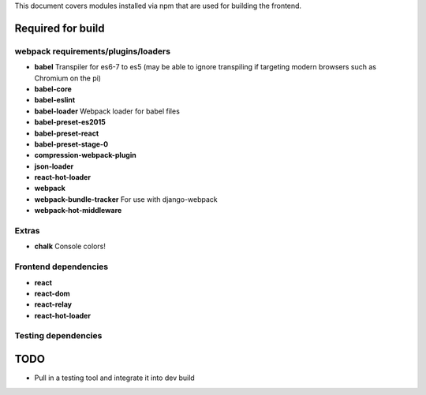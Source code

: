 This document covers modules installed via npm that are used for building the frontend.

Required for build
------------------

webpack requirements/plugins/loaders
~~~~~~~~~~~~~~~~~~~~~~~~~~~~

* **babel** Transpiler for es6-7 to es5 (may be able to ignore transpiling if targeting modern browsers such as Chromium on the pi)
* **babel-core**
* **babel-eslint**
* **babel-loader** Webpack loader for babel files
* **babel-preset-es2015**
* **babel-preset-react**
* **babel-preset-stage-0**
* **compression-webpack-plugin**
* **json-loader**
* **react-hot-loader**
* **webpack**
* **webpack-bundle-tracker** For use with django-webpack
* **webpack-hot-middleware**

Extras
~~~~~~

* **chalk** Console colors!

Frontend dependencies
~~~~~~~~~~~~~~~~~~~~~

* **react**
* **react-dom**
* **react-relay**
* **react-hot-loader**

Testing dependencies
~~~~~~~~~~~~~~~~~~~~

TODO
----

* Pull in a testing tool and integrate it into dev build
